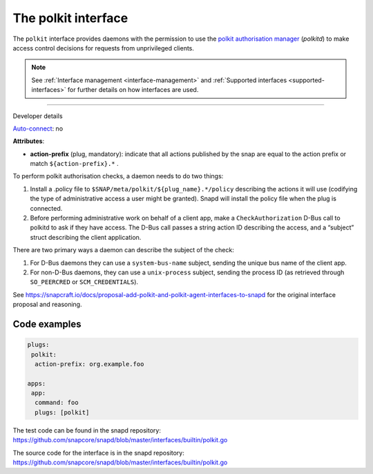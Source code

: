 .. 28408.md

.. _the-polkit-interface:

The polkit interface
====================

The ``polkit`` interface provides daemons with the permission to use the `polkit authorisation manager <https://www.freedesktop.org/software/polkit/docs/latest/polkit.8.html>`__ (*polkitd*) to make access control decisions for requests from unprivileged clients.

.. note::


          See :ref:`Interface management <interface-management>` and :ref:`Supported interfaces <supported-interfaces>` for further details on how interfaces are used.

--------------

.. raw:: html

   <h2 id="the-polkit-interface-heading--dev-details">

Developer details

.. raw:: html

   </h2>

`Auto-connect <interface-management.md#the-polkit-interface-heading--auto-connections>`__: no

**Attributes**:

-  **action-prefix** (plug, mandatory): indicate that all actions published by the snap are equal to the action prefix or match ``${action-prefix}.*`` .

To perform polkit authorisation checks, a daemon needs to do two things:

1. Install a .policy file to ``$SNAP/meta/polkit/${plug_name}.*/policy`` describing the actions it will use (codifying the type of administrative access a user might be granted). Snapd will install the policy file when the plug is connected.
2. Before performing administrative work on behalf of a client app, make a ``CheckAuthorization`` D-Bus call to polkitd to ask if they have access. The D-Bus call passes a string action ID describing the access, and a “subject” struct describing the client application.

There are two primary ways a daemon can describe the subject of the check:

1. For D-Bus daemons they can use a ``system-bus-name`` subject, sending the unique bus name of the client app.
2. For non-D-Bus daemons, they can use a ``unix-process`` subject, sending the process ID (as retrieved through ``SO_PEERCRED`` or ``SCM_CREDENTIALS``).

See https://snapcraft.io/docs/proposal-add-polkit-and-polkit-agent-interfaces-to-snapd for the original interface proposal and reasoning.

Code examples
-------------

.. code:: yaml

   plugs:
    polkit:
     action-prefix: org.example.foo

   apps:
    app:
     command: foo
     plugs: [polkit]

The test code can be found in the snapd repository: https://github.com/snapcore/snapd/blob/master/interfaces/builtin/polkit.go

The source code for the interface is in the snapd repository: https://github.com/snapcore/snapd/blob/master/interfaces/builtin/polkit.go
